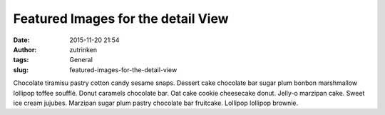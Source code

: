 Featured Images for the detail View
###################################
:date: 2015-11-20 21:54
:author: zutrinken
:tags: General
:slug: featured-images-for-the-detail-view

Chocolate tiramisu pastry cotton candy sesame snaps. Dessert cake
chocolate bar sugar plum bonbon marshmallow lollipop toffee soufflé.
Donut caramels chocolate bar. Oat cake cookie cheesecake donut. Jelly-o
marzipan cake. Sweet ice cream jujubes. Marzipan sugar plum pastry
chocolate bar fruitcake. Lollipop lollipop brownie.

.. raw:: html

   </p>
